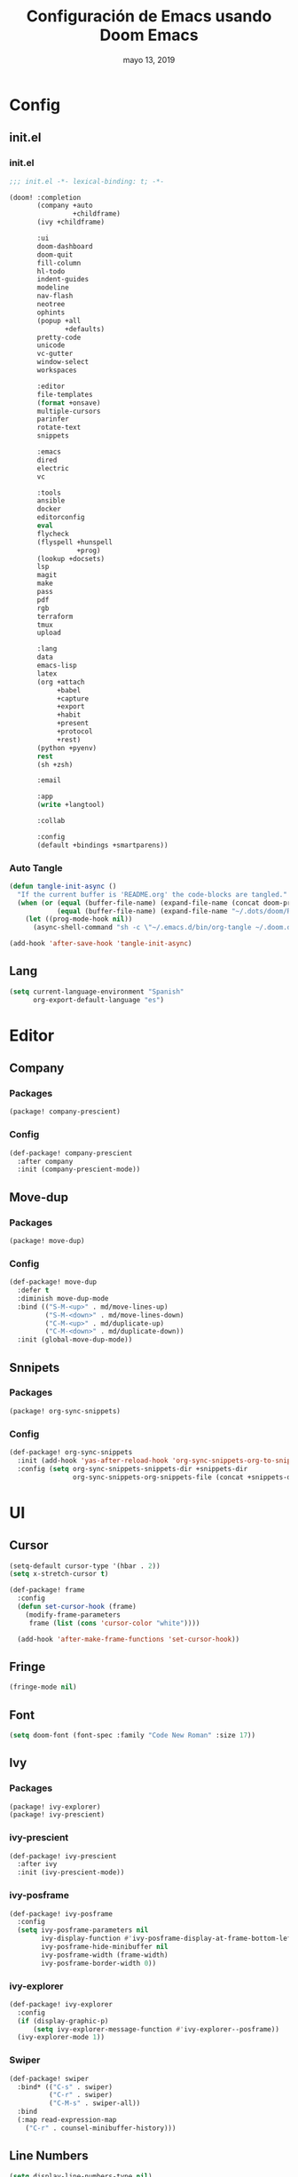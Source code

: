 #+TITLE:   Configuración de Emacs usando Doom Emacs
#+DATE:    mayo 13, 2019
#+SINCE:   {replace with next tagged release version}
#+STARTUP: inlineimages

* Table of Contents :TOC_5:noexport:
- [[#config][Config]]
  - [[#initel][init.el]]
    - [[#initel-1][init.el]]
    - [[#auto-tangle][Auto Tangle]]
  - [[#lang][Lang]]
- [[#editor][Editor]]
  - [[#company][Company]]
    - [[#packages][Packages]]
    - [[#config-1][Config]]
  - [[#move-dup][Move-dup]]
    - [[#packages-1][Packages]]
    - [[#config-2][Config]]
  - [[#snnipets][Snnipets]]
    - [[#packages-2][Packages]]
    - [[#config-3][Config]]
- [[#ui][UI]]
  - [[#cursor][Cursor]]
  - [[#fringe][Fringe]]
  - [[#font][Font]]
  - [[#ivy][Ivy]]
    - [[#packages-3][Packages]]
    - [[#ivy-prescient][ivy-prescient]]
    - [[#ivy-posframe][ivy-posframe]]
    - [[#ivy-explorer][ivy-explorer]]
    - [[#swiper][Swiper]]
  - [[#line-numbers][Line Numbers]]
  - [[#modeline][Modeline]]
  - [[#neotree][Neotree]]
  - [[#pretty-code][Pretty Code]]
  - [[#theme][Theme]]
  - [[#which-key][Which-key]]
- [[#lang-1][Lang]]
  - [[#python][Python]]
    - [[#disable-packages][Disable Packages]]
    - [[#lsp-python][lsp-python]]
    - [[#pyenv][pyenv]]
      - [[#packages-4][packages]]
      - [[#config-4][config]]
  - [[#po][PO]]
  - [[#org][Org]]
  - [[#xml][Xml]]
- [[#tools][Tools]]
  - [[#bughunter][BugHunter]]
    - [[#packages-5][Packages]]
    - [[#config-5][Config]]
  - [[#calendar][Calendar]]
    - [[#packages-6][Packages]]
    - [[#config-6][Config]]
  - [[#flyspell][Flyspell]]
  - [[#i3wm][i3wm]]
    - [[#packages-7][Packages]]
    - [[#config-7][Config]]
  - [[#terminal][Terminal]]
    - [[#packages-8][Packages]]
    - [[#config-8][Config]]
  - [[#mu4e][mu4e]]
    - [[#packages-9][Packages]]
    - [[#config-9][Config]]
  - [[#pass][Pass]]
  - [[#pkgbuild][PKGBUILD]]
    - [[#packages-10][Packages]]
    - [[#config-10][Config]]
  - [[#vlf][VLF]]
    - [[#packages-11][Packages]]
    - [[#config-11][Config]]
  - [[#xrdb][xrdb]]
    - [[#packages-12][Packages]]
    - [[#config-12][Config]]

* Config
** init.el
*** init.el
#+BEGIN_SRC emacs-lisp :tangle init.el
;;; init.el -*- lexical-binding: t; -*-

(doom! :completion
       (company +auto
                +childframe)
       (ivy +childframe)

       :ui
       doom-dashboard
       doom-quit
       fill-column
       hl-todo
       indent-guides
       modeline
       nav-flash
       neotree
       ophints
       (popup +all
              +defaults)
       pretty-code
       unicode
       vc-gutter
       window-select
       workspaces

       :editor
       file-templates
       (format +onsave)
       multiple-cursors
       parinfer
       rotate-text
       snippets

       :emacs
       dired
       electric
       vc

       :tools
       ansible
       docker
       editorconfig
       eval
       flycheck
       (flyspell +hunspell
                 +prog)
       (lookup +docsets)
       lsp
       magit
       make
       pass
       pdf
       rgb
       terraform
       tmux
       upload

       :lang
       data
       emacs-lisp
       latex
       (org +attach
            +babel
            +capture
            +export
            +habit
            +present
            +protocol
            +rest)
       (python +pyenv)
       rest
       (sh +zsh)

       :email

       :app
       (write +langtool)

       :collab

       :config
       (default +bindings +smartparens))
#+END_SRC
*** Auto Tangle
#+BEGIN_SRC emacs-lisp :tangle init.el
(defun tangle-init-async ()
  "If the current buffer is 'README.org' the code-blocks are tangled."
  (when (or (equal (buffer-file-name) (expand-file-name (concat doom-private-dir "README.org")))
            (equal (buffer-file-name) (expand-file-name "~/.dots/doom/README.org")))
    (let ((prog-mode-hook nil))
      (async-shell-command "sh -c \"~/.emacs.d/bin/org-tangle ~/.doom.d/README.org\""))))

(add-hook 'after-save-hook 'tangle-init-async)
#+END_SRC
** Lang
#+BEGIN_SRC emacs-lisp :tangle config.el
(setq current-language-environment "Spanish"
      org-export-default-language "es")
#+END_SRC
* Editor
** Company
*** Packages
#+BEGIN_SRC emacs-lisp :tangle packages.el
(package! company-prescient)
#+END_SRC
*** Config
#+BEGIN_SRC emacs-lisp :tangle config.el
 (def-package! company-prescient
   :after company
   :init (company-prescient-mode))
#+END_SRC
** Move-dup
*** Packages
#+BEGIN_SRC emacs-lisp :tangle packages.el
(package! move-dup)
#+END_SRC
*** Config
#+BEGIN_SRC emacs-lisp :tangle config.el
(def-package! move-dup
  :defer t
  :diminish move-dup-mode
  :bind (("S-M-<up>" . md/move-lines-up)
         ("S-M-<down>" . md/move-lines-down)
         ("C-M-<up>" . md/duplicate-up)
         ("C-M-<down>" . md/duplicate-down))
  :init (global-move-dup-mode))
#+END_SRC
** Snnipets
*** Packages
#+BEGIN_SRC emacs-lisp :tangle packages.el
(package! org-sync-snippets)
#+END_SRC
*** Config
#+BEGIN_SRC emacs-lisp :tangle config.el
(def-package! org-sync-snippets
  :init (add-hook 'yas-after-reload-hook 'org-sync-snippets-org-to-snippets)
  :config (setq org-sync-snippets-snippets-dir +snippets-dir
                org-sync-snippets-org-snippets-file (concat +snippets-dir "snippets.org")))
#+END_SRC
* UI
** Cursor
#+BEGIN_SRC emacs-lisp :tangle config.el
  (setq-default cursor-type '(hbar . 2))
  (setq x-stretch-cursor t)

  (def-package! frame
    :config
    (defun set-cursor-hook (frame)
      (modify-frame-parameters
       frame (list (cons 'cursor-color "white"))))

    (add-hook 'after-make-frame-functions 'set-cursor-hook))
#+END_SRC
** Fringe
#+BEGIN_SRC emacs-lisp :tangle config.el
(fringe-mode nil)
#+END_SRC
** Font
#+BEGIN_SRC emacs-lisp :tangle config.el
(setq doom-font (font-spec :family "Code New Roman" :size 17))
#+END_SRC
** Ivy
*** Packages
#+BEGIN_SRC emacs-lisp :tangle packages.el
(package! ivy-explorer)
(package! ivy-prescient)
#+END_SRC
*** ivy-prescient
#+BEGIN_SRC emacs-lisp :tangle config.el
(def-package! ivy-prescient
  :after ivy
  :init (ivy-prescient-mode))
#+END_SRC
*** ivy-posframe
#+BEGIN_SRC emacs-lisp :tangle config.el
(def-package! ivy-posframe
  :config
  (setq ivy-posframe-parameters nil
        ivy-display-function #'ivy-posframe-display-at-frame-bottom-left
        ivy-posframe-hide-minibuffer nil
        ivy-posframe-width (frame-width)
        ivy-posframe-border-width 0))
#+END_SRC
*** ivy-explorer
#+BEGIN_SRC emacs-lisp :tangle config.el
(def-package! ivy-explorer
  :config
  (if (display-graphic-p)
      (setq ivy-explorer-message-function #'ivy-explorer--posframe))
  (ivy-explorer-mode 1))
#+END_SRC
*** Swiper
#+BEGIN_SRC emacs-lisp :tangle config.el
(def-package! swiper
  :bind* (("C-s" . swiper)
          ("C-r" . swiper)
          ("C-M-s" . swiper-all))
  :bind
  (:map read-expression-map
    ("C-r" . counsel-minibuffer-history)))
#+END_SRC
** Line Numbers
#+BEGIN_SRC emacs-lisp :tangle config.el
(setq display-line-numbers-type nil)
#+END_SRC
** Modeline
#+BEGIN_SRC emacs-lisp :tangle config.el
(def-package! doom-modeline
  :config
  (setq doom-modeline-icon nil
        doom-modeline-height 12))
#+END_SRC
** Neotree
#+BEGIN_SRC emacs-lisp :tangle config.el
(def-package! neotree
  :config
  (setq neo-theme 'ascii
        neo-vc-integration nil
        neo-window-width 36
        neo-create-file-auto-open t
        neo-smart-open t
        neo-show-auto-change-root t
        neo-autorefresh nil
        neo-banner-message nil
        neo-mode-line-type 'neotree
        neo-dont-be-alone t
        neo-persist-show t
        neo-show-updir-line nil
        neo-show-hidden-files nil
        neo-auto-indent-point t
        neo-hidden-regexp-list '(".DS_Store" ".idea/" ".pyc" ".tern-port"
                                 ".git/*" "node_modules/*" ".meteor" "_build" "deps"))
  (defun shrink-root-entry (node)
    "shrink-print pwd in neotree"
    (insert (propertize (concat (shrink-path-dirs node) "\n") 'face `(:inherit (,neo-root-dir-face)))))

 (advice-add #'neo-buffer--insert-root-entry :override #'shrink-root-entry))
#+END_SRC
** Pretty Code
#+BEGIN_SRC emacs-lisp :tangle config.el
(setq +pretty-code-symbols
      '(:name "»"
        :src_block "»"
        :src_block_end "«"
        :lambda "λ"
        :not "￢"
        :in "∈"
        :not-in "∉"
        :and "∧"
        :or "∨"))

(defvar +pretty-code-extra-ligatures
  '(("==" . ?\u2261)
    ("!=" . ?\u2260)
    (">=" . ?\u2265)
    ("<=" . ?\u2264)))

(setq-default prettify-symbols-alist
              (append prettify-symbols-alist
                      +pretty-code-extra-ligatures))
#+END_SRC
** Theme
#+BEGIN_SRC emacs-lisp :tangle packages.el
(package! vibrant-ink-theme :recipe (:fetcher github :repo "arkhan/vibrant-ink-theme"))
#+END_SRC
#+BEGIN_SRC emacs-lisp :tangle config.el
(def-package! vibrant-ink-theme
  :config (add-hook 'after-init-hook
                    (lambda ()
                      (load-theme 'vibrant-ink t))))
#+END_SRC
** Which-key
#+BEGIN_SRC emacs-lisp :tangle packages.el
(package! which-key-posframe)
#+END_SRC
#+BEGIN_SRC emacs-lisp :tangle config.el
 (def-package! which-key-posframe
   :config
   (setq which-key-posframe-poshandler 'posframe-poshandler-frame-bottom-left-corner
         which-key-posframe-border-width 0)
   (which-key-posframe-mode))
#+END_SRC
* Lang
** Python
*** Disable Packages
#+BEGIN_SRC emacs-lisp :tangle packages.el
(package! anaconda-mode :disable t)
(package! conda :disable t)
(package! company-anaconda :disable t)
(package! pipenv :disable t)
#+END_SRC
*** lsp-python
#+BEGIN_SRC emacs-lisp :tangle config.el
(add-hook! python-mode
  (setq python-shell-interpreter "python"
        lsp-pyls-configuration-sources ["flake8"]
        lsp-pyls-plugins-pylint-enabled nil))

(add-hook 'python-mode-hook 'lsp)
#+END_SRC
*** pyenv
**** packages
#+BEGIN_SRC emacs-lisp :tangle packages.el
(package! pyenv-mode-auto)
#+END_SRC
**** config
#+BEGIN_SRC emacs-lisp :tangle config.el
(def-package! pyenv-mode-auto)
#+END_SRC
** PO
#+BEGIN_SRC emacs-lisp :tangle config.el
(def-package! po-mode
  :mode ("\\.po\\'" . po-mode)
  :config
  ;; Fuente: https://www.emacswiki.org/emacs/PoMode
  (defun po-wrap ()
    "Filter current po-mode buffer through `msgcat' tool to wrap all lines."
    (interactive)
    (if (eq major-mode 'po-mode)
        (let ((tmp-file (make-temp-file "po-wrap."))
              (tmp-buf (generate-new-buffer "*temp*")))
          (unwind-protect
              (progn
                (write-region (point-min) (point-max) tmp-file nil 1)
                (if (zerop
                     (call-process
                      "msgcat" nil tmp-buf t (shell-quote-argument tmp-file)))
                    (let ((saved (point))
                          (inhibit-read-only t))
                      (delete-region (point-min) (point-max))
                      (insert-buffer-substring tmp-buf)
                      (goto-char (min saved (point-max))))
                  (with-current-buffer tmp-buf
                    (error (buffer-string)))))
            (kill-buffer tmp-buf)
            (delete-file tmp-file)))))

  (defun po-guess-language ()
    "Return the language related to this PO file."
    (save-excursion
      (goto-char (point-min))
      (re-search-forward po-any-msgstr-block-regexp)
      (goto-char (match-beginning 0))
      (if (re-search-forward
           "\n\"Language: +\\(.+\\)\\\\n\"$"
           (match-end 0) t)
          (po-match-string 1))))

  (defadvice po-edit-string (around setup-spell-checking (string type expand-tabs) activate)
    "Set up spell checking in subedit buffer."
    (let ((po-language (po-guess-language)))
      ad-do-it
      (if po-language
          (progn
            (ispell-change-dictionary po-language)
            (turn-on-flyspell)
            (flyspell-buffer))))))
#+END_SRC
** Org
** Xml
#+BEGIN_SRC emacs-lisp :tangle config.el
(defun nxml-template ()
  (interactive)
  (insert "<?xml version=\"1.0\" encoding=\"utf-8\"?>\n\n"))

(add-hook 'nxml-mode-hook
          '(lambda () (when (empty-buffer?) (nxml-template))))

(def-package! nxml-mode
  :mode (("\\.plist\\'" . nxml-mode)
         ("\\.rss\\'"   . nxml-mode)
         ("\\.svg\\'"   . nxml-mode)
         ("\\.xml\\'"   . nxml-mode)
         ("\\.xsd\\'"   . nxml-mode)
         ("\\.xslt\\'"  . nxml-mode)
         ("\\.pom$"     . nxml-mode))
  :config
  (setq nxml-slash-auto-complete-flag t
        nxml-auto-insert-xml-declaration-flag t)
  (add-to-list 'magic-mode-alist '("<\\?xml" . nxml-mode))
  (mapc
   (lambda (pair)
     (if (or (eq (cdr pair) 'xml-mode)
             (eq (cdr pair) 'sgml-mode))
         (setcdr pair 'nxml-mode)))
   auto-mode-alist)

  ;; https://gist.github.com/DinoChiesa/5489021
  (defun pretty-print-xml-region (begin end)
    "Pretty format XML markup in region. You need to have nxml-mode
      http://www.emacswiki.org/cgi-bin/wiki/NxmlMode installed to do
      this. The function inserts linebreaks to separate tags that have
      nothing but whitespace between them. It then indents the markup
      by using nxml's indentation rules."
    (interactive "r")
    (save-excursion
      (nxml-mode)
      ;; split <foo><bar> or </foo><bar>, but not <foo></foo>
      (goto-char begin)
      (while (search-forward-regexp ">[ \t]*<[^/]" end t)
        (backward-char 2) (insert "\n") (incf end))
      ;; split <foo/></foo> and </foo></foo>
      (goto-char begin)
      (while (search-forward-regexp "<.*?/.*?>[ \t]*<" end t)
        (backward-char) (insert "\n") (incf end))
      ;; put xml namespace decls on newline
      (goto-char begin)
      (while (search-forward-regexp "\\(<\\([a-zA-Z][-:A-Za-z0-9]*\\)\\|['\"]\\) \\(xmlns[=:]\\)" end t)
        (goto-char (match-end 0))
        (backward-char 6) (insert "\n") (incf end))
      (indent-region begin end nil)
      (normal-mode))
    (message "All indented!"))

  (defun pretty-print-xml-buffer ()
    "pretty print the XML in a buffer."
    (interactive)
    (pretty-print-xml-region (point-min) (point-max)))

  (define-key nxml-mode-map (kbd "C-x f") 'pretty-print-xml-buffer))
#+END_SRC
* Tools
** BugHunter
*** Packages
#+BEGIN_SRC emacs-lisp :tangle packages.el
(package! bug-hunter)
#+END_SRC
*** Config
#+BEGIN_SRC emacs-lisp :tangle config.el
(def-package! bug-hunter
  :commands (bug-hunter-file bug-hunter-init-file))
#+END_SRC
** Calendar
*** Packages
#+BEGIN_SRC emacs-lisp :tangle packages.el
(package! org-caldav)
(package! calfw)
(package! calfw-org)
#+END_SRC
*** Config
#+BEGIN_SRC emacs-lisp :tangle config.el
(def-package! org-caldav
  :bind ("<f6>" . org-caldav-sync)
  :config
  (setq org-icalendar-alarm-time 30
        org-icalendar-categories '(all-tags category todo-state)
        org-icalendar-include-todo t
        org-icalendar-use-deadline '(event-if-todo event-if-not-todo todo-due)
        org-icalendar-use-scheduled '(event-if-todo event-if-not-todo todo-start)
        org-icalendar-with-timestamps t
        org-icalender-sync-todo t
        org-icalendar-timezone "America/Guayaquil")

  (setq org-caldav-calendars '((:calendar-id "arkhan/work"
                                             :files ("~/org/work.org")
                                             :inbox "~/org/inbox.org")
                               (:calendar-id "arkhan/stuff"
                                             :files ("~/org/stuff.org")
                                             :inbox "~/org/inbox.org"))
        org-caldav-files org-agenda-files
        org-caldav-save-directory (concat doom-cache-dir "dav")
        org-caldav-show-sync-results nil
        org-caldav-url "https://cloud.disroot.org/remote.php/dav/calendars")
  (make-directory org-caldav-save-directory :parents)
  (setq org-caldav-backup-file (concat org-caldav-save-directory "caldav-backup.org")))


(def-package! calfw
  :bind ("C-c f" . cfw:open-org-calendar)
  :config
  (setq cfw:org-overwrite-default-keybinding t
        cfw:display-calendar-holidays nil
        calendar-week-start-day 1))

(def-package! calfw-org)
#+END_SRC
** Flyspell
#+BEGIN_SRC emacs-lisp :tangle config.el
(add-hook! flyspell
   (setq-default ispell-really-hunspell t
                 ispell-check-comments t
                 ispell-local-dictionary "en_US"
                 ispell-local-dictionary-alist
                 '(("en_US" "[[:alpha:]]" "[^[:alpha:]]" "[']" nil ("-d" "en_US") nil utf-8)
                   ("es_EC" "[[:alpha:]]" "[^[:alpha:]]" "[ñ]" nil ("-d" "es_EC") nil utf-8))))

(defun switch-dictionary ()
  (interactive)
  (let* ((dic ispell-current-dictionary)
         (change (if (string= dic "en_US") "es_EC" "en_US")))
    (ispell-change-dictionary change)
    (message "Dictionary switched from %s to %s" dic change)))

(defun turn-on-spell-check ()
  (flyspell-mode 1))

(map! "<f7>" #'flyspell-mode!
      (:after flyspell
        :map flyspell-mode-map
        "M-i" #'switch-dictionary
        "C-M-'" #'flyspell-correct-word-generic))
#+END_SRC
** i3wm
*** Packages
#+BEGIN_SRC emacs-lisp :tangle packages.el
(package! i3wm-config-mode :recipe (:fetcher github :repo "Alexander-Miller/i3wm-Config-Mode"))
#+END_SRC
*** Config
#+BEGIN_SRC emacs-lisp :tangle config.el
  (def-package! i3wm-config-mode)
#+END_SRC
** Terminal
*** Packages
#+BEGIN_SRC emacs-lisp :tangle packages.el
(package! terminal-here)
#+END_SRC
*** Config
#+BEGIN_SRC emacs-lisp :tangle config.el
 (def-package! terminal-here
    :bind (("C-<f5>" . terminal-here-launch)
           ("C-<f6>" . terminal-here-project-launch))
    :config (setq terminal-here-terminal-command (list "urxvtcd" "-e" "tmx")))
#+END_SRC
** mu4e
*** Packages
#+BEGIN_SRC emacs-lisp :tangle packages.el
(package! mu4e-alert)
(package! mu4e-maildirs-extension)
(package! link-hint)
#+END_SRC
*** Config
#+BEGIN_SRC emacs-lisp :tangle config.el
(def-package! link-hint
  :bind (("C-c l o" . link-hint-open-link)
         ("C-c l c" . link-hint-copy-link)))

(def-package! mu4e
  :bind ("<f1>" . mu4e)
  :preface
  (defadvice mu4e (before mu4e-start activate)
    "Antes de ejecutar `mu4e' borramos todas las ventanas"
    (when (> 1 (count-windows))
      (window-configuration-to-register :mu4e-fullscreen)
      (delete-other-windows)))

  (defadvice mu4e-quit (after mu4e-close-and-push activate)
    "Despues de salir de mu4e ejecutamos un script para subir los cambios al buzon de correo y para también restaurar la disposición de ventanas"
    (start-process "pushmail" "*pushmail-mbsync*" "mbsync" "-a" "--push")
    (when (get-register :mu4e-fullscreen)
      (jump-to-register :mu4e-fullscreen)))
  :init
  (require 'mu4e-contrib)
  (setq mail-user-agent 'mu4e-user-agent
        message-citation-line-format "\nEl %A %d de %B del %Y a las %H%M horas, %N escribió:\n"
        message-citation-line-function 'message-insert-formatted-citation-line
        message-cite-reply-position 'below
        message-kill-buffer-on-exit t
        message-send-mail-function 'message-send-mail-with-sendmail
        mu4e-attachment-dir  "~/Descargas"
        mu4e-auto-retrieve-keys t
        mu4e-compose-context-policy 'ask
        mu4e-compose-complete-addresses t
        mu4e-compose-dont-reply-to-self t
        mu4e-compose-keep-self-cc nil
        mu4e-context-policy 'pick-first
        mu4e-headers-date-format "%Y-%m-%d %H:%M"
        mu4e-headers-include-related t
        mu4e-headers-auto-update nil
        mu4e-headers-leave-behavior 'ignore
        mu4e-headers-visible-lines 8
        mu4e-headers-fields '((:date . 25)
                              (:flags . 6)
                              (:from . 22)
                              (:subject . nil))
        mu4e-view-prefer-html t
        mu4e-html2text-command "w3m -dump -T text/html -cols 72 -o display_link_number=true -o auto_image=false -o display_image=true -o ignore_null_img_alt=true"
        mu4e-maildir "~/.mail"
        mu4e-view-show-images t
        sendmail-program "msmtp"
        mu4e-get-mail-command "mbsync -aV")

  (defun mu4e-message-maildir-matches (msg rx)
    (when rx
      (if (listp rx)
          ;; If rx is a list, try each one for a match
          (or (mu4e-message-maildir-matches msg (car rx))
              (mu4e-message-maildir-matches msg (cdr rx)))
        ;; Not a list, check rx
        (string-match rx (mu4e-message-field msg :maildir)))))

  (defun choose-msmtp-account ()
    (if (message-mail-p)
        (save-excursion
          (let*
              ((from (save-restriction
                       (message-narrow-to-headers)
                       (message-fetch-field "from")))
               (account
                (cond
                 ((string-match "arkhan@disroot.org" from) "Personal")
                 ((string-match "edison@disroot.org" from) "Work")
                 ((string-match "arkhan.xxx@gmail.com" from) "Gmail"))))
            (setq message-sendmail-extra-arguments (list '"-a" account))))))

  (when (fboundp 'imagemagick-register-types)
    (imagemagick-register-types))

  (add-hook 'mu4e-compose-mode-hook 'flyspell-mode)

  (setq mu4e-contexts
        `(,(make-mu4e-context
            :name "Personal"
            :enter-func (lambda () (mu4e-message "Switch to the Personal context"))
            :match-func (lambda (msg)
                          (when msg
                            (mu4e-message-maildir-matches msg "^/Personal")))
            :leave-func (lambda () (mu4e-clear-caches))
            :vars '((user-mail-address     . "arkhan@disroot.org")
                    (user-full-name        . "Edison Ibáñez")
                    (mu4e-sent-folder      . "/Personal/Sent")
                    (mu4e-drafts-folder    . "/Personal/Drafts")
                    (mu4e-trash-folder     . "/Personal/Trash")
                    (mu4e-refile-folder    . "/Personal/Archive")))
          ,(make-mu4e-context
            :name "Work"
            :enter-func (lambda () (mu4e-message "Switch to the Work context"))
            :match-func (lambda (msg)
                          (when msg
                            (mu4e-message-maildir-matches msg "^/Work")))
            :leave-func (lambda () (mu4e-clear-caches))
            :vars '((user-mail-address     . "edison@disroot.org")
                    (user-full-name        . "Edison Ibáñez")
                    (mu4e-sent-folder      . "/Work/Sent")
                    (mu4e-drafts-folder    . "/Work/Drafts")
                    (mu4e-trash-folder     . "/Work/Trash")
                    (mu4e-refile-folder    . "/Work/Archive")))
          ,(make-mu4e-context
            :name "Gmail"
            :enter-func (lambda () (mu4e-message "Switch to the Gmail context"))
            :match-func (lambda (msg)
                          (when msg
                            (mu4e-message-maildir-matches msg "^/Gmail")))
            :leave-func (lambda () (mu4e-clear-caches))
            :vars '((user-mail-address     . "arkhan.xxx@gmail.com")
                    (user-full-name        . "Edison Ibáñez")
                    (mu4e-sent-folder      . "/Gmail/Sent Items")
                    (mu4e-drafts-folder    . "/Gmail/Drafts")
                    (mu4e-trash-folder     . "/Gmail/Deleted Items")
                    (mu4e-refile-folder    . "/Gmail/Archive")))))

  (add-hook 'message-send-mail-hook 'choose-msmtp-account)
  (run-at-time nil (* 60 5) 'mu4e-update-mail-and-index t)

  (bind-key "C-c c" 'org-mu4e-store-and-capture mu4e-headers-mode-map)
  (bind-key "C-c c" 'org-mu4e-store-and-capture mu4e-view-mode-map))

(def-package! mu4e-alert
  :init
  (add-hook 'after-init-hook #'mu4e-alert-enable-notifications)
  (add-hook 'after-init-hook #'mu4e-alert-enable-mode-line-display)
  (setq mu4e-compose-forward-as-attachment t
        mu4e-index-update-in-background t
        mu4e-alert-email-notification-types '(subjects))
  :config
  (defun conf:refresh-mu4e-alert-mode-line ()
    (interactive)
    (mu4e~proc-kill)

    (mu4e-alert-enable-mode-line-display))
  (run-with-timer 0 60 'conf:refresh-mu4e-alert-mode-line)
  (mu4e-alert-set-default-style 'libnotify))

(def-package! mu4e-maildirs-extension
  :after mu4e
  :config (mu4e-maildirs-extension))
#+END_SRC
** Pass
#+BEGIN_SRC emacs-lisp :tangle config.el
  (def-package! auth-source
    :init (setq auth-source-debug t
                auth-source-do-cache nil))
#+END_SRC
** PKGBUILD
*** Packages
#+BEGIN_SRC emacs-lisp :tangle packages.el
(package! pkgbuild-mode)
#+END_SRC
*** Config
#+BEGIN_SRC emacs-lisp :tangle config.el
(def-package! pkgbuild-mode
  :mode "PKGBUILD\\'")
#+END_SRC
** VLF
*** Packages
#+BEGIN_SRC emacs-lisp :tangle packages.el
(package! vlf)
#+END_SRC
*** Config
#+BEGIN_SRC emacs-lisp :tangle config.el
(def-package! vlf-setup
  :init (setq vlf-application 'dont-ask))
#+END_SRC
** xrdb
*** Packages
#+BEGIN_SRC emacs-lisp :tangle packages.el
(package! xrdb-mode :recipe (:fetcher github :repo "arkhan/xrdb-mode"))
#+END_SRC
*** Config
#+BEGIN_SRC emacs-lisp :tangle config.el
  (def-package! xrdb-mode
    :mode (("\\.Xdefaults$" . xrdb-mode)
           ("\\Xdefaults$" . xrdb-mode)
           ("\\.Xenvironment$" . xrdb-mode)
           ("\\Xenvironment$" . xrdb-mode)
           ("\\.Xresources$" . xrdb-mode)
           ("\\Xresources$" . xrdb-mode)
           (".*\\.ad$" . xrdb-mode)
           (".*\\.x?rdb$" . xrdb-mode))
    :config
    (add-hook 'xrdb-mode-hook (lambda () (setq comment-start "! "))))
#+END_SRC
